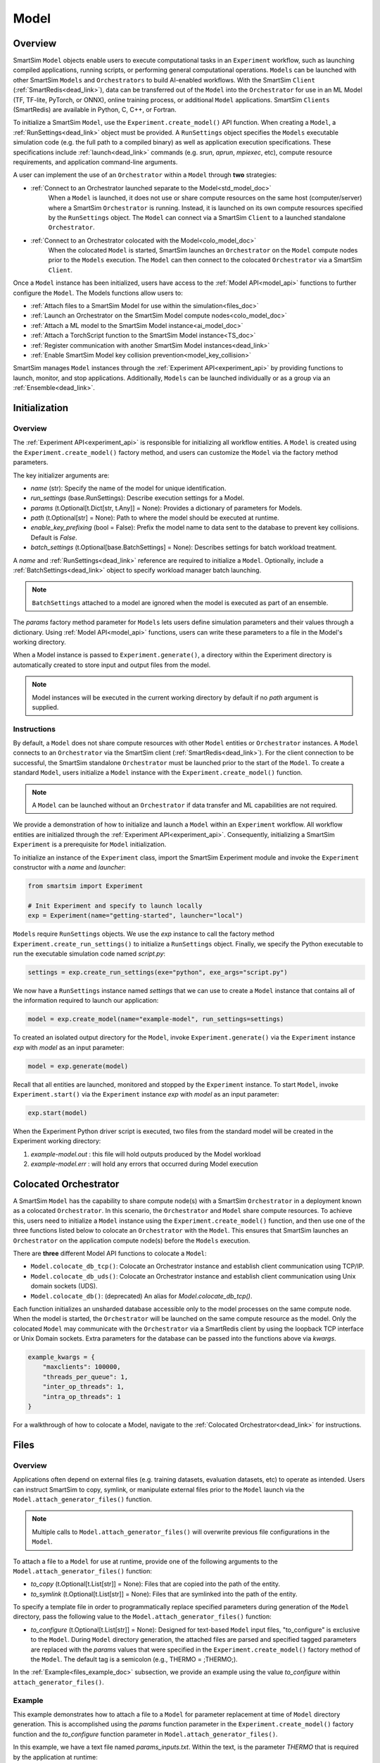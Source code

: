 *****
Model
*****
========
Overview
========
SmartSim ``Model`` objects enable users to execute computational tasks in an
``Experiment`` workflow, such as launching compiled applications,
running scripts, or performing general computational operations. ``Models`` can be launched with
other SmartSim ``Models`` and ``Orchestrators`` to build AI-enabled workflows.
With the SmartSim ``Client`` (:ref:`SmartRedis<dead_link>`), data can be transferred out of the ``Model``
into the ``Orchestrator`` for use in an ML Model (TF, TF-lite, PyTorch, or ONNX), online
training process, or additional ``Model`` applications. SmartSim ``Clients`` (SmartRedis) are available in
Python, C, C++, or Fortran.

To initialize a SmartSim ``Model``, use the ``Experiment.create_model()`` API function.
When creating a ``Model``, a :ref:`RunSettings<dead_link>` object must be provided. A ``RunSettings``
object specifies the ``Models`` executable simulation code (e.g. the full path to a compiled binary) as well as
application execution specifications. These specifications include :ref:`launch<dead_link>` commands (e.g. `srun`, `aprun`, `mpiexec`, etc),
compute resource requirements, and application command-line arguments.

A user can implement the use of an ``Orchestrator`` within a ``Model`` through **two** strategies:

- :ref:`Connect to an Orchestrator launched separate to the Model<std_model_doc>`
   When a ``Model`` is launched, it does not use or share compute
   resources on the same host (computer/server) where a SmartSim ``Orchestrator`` is running.
   Instead, it is launched on its own compute resources specified by the ``RunSettings`` object.
   The ``Model`` can connect via a SmartSim ``Client`` to a launched standalone ``Orchestrator``.

- :ref:`Connect to an Orchestrator colocated with the Model<colo_model_doc>`
   When the colocated ``Model`` is started, SmartSim launches an ``Orchestrator`` on the ``Model`` compute
   nodes prior to the ``Models`` execution. The ``Model`` can then connect to the colocated ``Orchestrator``
   via a SmartSim ``Client``.

Once a ``Model`` instance has been initialized, users have access to
the :ref:`Model API<model_api>` functions to further configure the ``Model``.
The Models functions allow users to:

- :ref:`Attach files to a SmartSim Model for use within the simulation<files_doc>`
- :ref:`Launch an Orchestrator on the SmartSim Model compute nodes<colo_model_doc>`
- :ref:`Attach a ML model to the SmartSim Model instance<ai_model_doc>`
- :ref:`Attach a TorchScript function to the SmartSim Model instance<TS_doc>`
- :ref:`Register communication with another SmartSim Model instances<dead_link>`
- :ref:`Enable SmartSim Model key collision prevention<model_key_collision>`

SmartSim manages ``Model`` instances through the :ref:`Experiment API<experiment_api>` by providing functions to
launch, monitor, and stop applications. Additionally, ``Models`` can be launched individually
or as a group via an :ref:`Ensemble<dead_link>`.

==============
Initialization
==============
Overview
========
The :ref:`Experiment API<experiment_api>` is responsible for initializing all workflow entities.
A ``Model`` is created using the ``Experiment.create_model()`` factory method, and users can customize the
``Model`` via the factory method parameters.

The key initializer arguments are:

-  `name` (str): Specify the name of the model for unique identification.
-  `run_settings` (base.RunSettings): Describe execution settings for a Model.
-  `params` (t.Optional[t.Dict[str, t.Any]] = None): Provides a dictionary of parameters for Models.
-  `path` (t.Optional[str] = None): Path to where the model should be executed at runtime.
-  `enable_key_prefixing` (bool = False): Prefix the model name to data sent to the database to prevent key collisions. Default is `False`.
-  `batch_settings` (t.Optional[base.BatchSettings] = None): Describes settings for batch workload treatment.

A `name` and :ref:`RunSettings<dead_link>` reference are required to initialize a ``Model``.
Optionally, include a :ref:`BatchSettings<dead_link>` object to specify workload manager batch launching.

.. note::
    ``BatchSettings`` attached to a model are ignored when the model is executed as part of an ensemble.

The `params` factory method parameter for ``Models`` lets users define simulation parameters and their
values through a dictionary. Using :ref:`Model API<model_api>` functions, users can write these parameters to
a file in the Model's working directory.

When a Model instance is passed to ``Experiment.generate()``, a
directory within the Experiment directory
is automatically created to store input and output files from the model.

.. note::
    Model instances will be executed in the current working directory by default if no `path` argument
    is supplied.

.. _std_model_doc:
Instructions
============
By default, a ``Model`` does not share compute resources with other ``Model`` entities or ``Orchestrator`` instances.
A ``Model`` connects to an ``Orchestrator`` via the SmartSim client (:ref:`SmartRedis<dead_link>`).
For the client connection to be successful, the SmartSim standalone ``Orchestrator`` must be launched
prior to the start of the ``Model``. To create a standard ``Model``, users initialize a
``Model`` instance with the ``Experiment.create_model()`` function.

.. note::
    A ``Model`` can be launched without an ``Orchestrator`` if data transfer and ML capabilities are not
    required.

We provide a demonstration of how to initialize and launch a ``Model``
within an ``Experiment`` workflow. All workflow entities are initialized through the
:ref:`Experiment API<experiment_api>`. Consequently, initializing
a SmartSim ``Experiment`` is a prerequisite for ``Model`` initialization.

To initialize an instance of the ``Experiment`` class, import the SmartSim Experiment module and invoke the ``Experiment`` constructor
with a `name` and `launcher`:

.. code-block:: python

    from smartsim import Experiment

    # Init Experiment and specify to launch locally
    exp = Experiment(name="getting-started", launcher="local")

``Models`` require ``RunSettings`` objects. We use the `exp` instance to
call the factory method ``Experiment.create_run_settings()`` to initialize a ``RunSettings``
object. Finally, we specify the Python executable to run the executable simulation code named
`script.py`:

.. code-block:: python

    settings = exp.create_run_settings(exe="python", exe_args="script.py")

We now have a ``RunSettings`` instance named `settings` that we can use to create
a ``Model`` instance that contains all of the information required to launch our application:

.. code-block:: python

    model = exp.create_model(name="example-model", run_settings=settings)

To created an isolated output directory for the ``Model``, invoke ``Experiment.generate()`` via the
``Experiment`` instance `exp` with `model` as an input parameter:

.. code-block:: python

    model = exp.generate(model)

Recall that all entities are launched, monitored and stopped by the ``Experiment`` instance.
To start ``Model``, invoke ``Experiment.start()`` via the ``Experiment`` instance `exp` with `model` as an
input parameter:

.. code-block:: python

    exp.start(model)

When the Experiment Python driver script is executed, two files from the standard model will be created
in the Experiment working directory:

1. `example-model.out` : this file will hold outputs produced by the Model workload
2. `example-model.err` : will hold any errors that occurred during Model execution

.. _colo_model_doc:
======================
Colocated Orchestrator
======================
A SmartSim ``Model`` has the capability to share compute node(s) with a SmartSim ``Orchestrator`` in
a deployment known as a colocated ``Orchestrator``. In this scenario, the ``Orchestrator`` and ``Model`` share
compute resources. To achieve this, users need to initialize a ``Model`` instance using the
``Experiment.create_model()`` function, and then use one of the three functions listed below to
colocate an ``Orchestrator`` with the ``Model``. This ensures that SmartSim launches an ``Orchestrator``
on the application compute node(s) before the ``Models`` execution.

There are **three** different Model API functions to colocate a ``Model``:

- ``Model.colocate_db_tcp()``: Colocate an Orchestrator instance and establish client communication using TCP/IP.
- ``Model.colocate_db_uds()``: Colocate an Orchestrator instance and establish client communication using Unix domain sockets (UDS).
- ``Model.colocate_db()``: (deprecated) An alias for `Model.colocate_db_tcp()`.

Each function initializes an unsharded database accessible only to the model processes on the same compute node. When the model
is started, the ``Orchestrator`` will be launched on the same compute resource as the model. Only the colocated ``Model``
may communicate with the ``Orchestrator`` via a SmartRedis client by using the loopback TCP interface or
Unix Domain sockets. Extra parameters for the database can be passed into the functions above
via `kwargs`.

.. code-block:: python

    example_kwargs = {
        "maxclients": 100000,
        "threads_per_queue": 1,
        "inter_op_threads": 1,
        "intra_op_threads": 1
    }

For a walkthrough of how to colocate a Model, navigate to the :ref:`Colocated Orchestrator<dead_link>` for
instructions.

.. _files_doc:
=====
Files
=====
Overview
========
Applications often depend on external files (e.g. training datasets, evaluation datasets, etc)
to operate as intended. Users can instruct SmartSim to copy, symlink, or manipulate external files
prior to the ``Model`` launch via the ``Model.attach_generator_files()`` function.

.. note::
    Multiple calls to ``Model.attach_generator_files()`` will overwrite previous file configurations
    in the ``Model``.

To attach a file to a ``Model`` for use at runtime, provide one of the following arguments to the
``Model.attach_generator_files()`` function:

* `to_copy` (t.Optional[t.List[str]] = None): Files that are copied into the path of the entity.
* `to_symlink` (t.Optional[t.List[str]] = None): Files that are symlinked into the path of the entity.

To specify a template file in order to programmatically replace specified parameters during generation
of the ``Model`` directory, pass the following value to the ``Model.attach_generator_files()`` function:

* `to_configure` (t.Optional[t.List[str]] = None): Designed for text-based ``Model`` input files,
  "to_configure" is exclusive to the ``Model``. During ``Model`` directory generation, the attached
  files are parsed and specified tagged parameters are replaced with the `params` values that were
  specified in the ``Experiment.create_model()`` factory method of the ``Model``. The default tag is a semicolon
  (e.g., THERMO = ;THERMO;).

In the :ref:`Example<files_example_doc>` subsection, we provide an example using the value `to_configure`
within ``attach_generator_files()``.

.. _files_example_doc:
Example
=======
This example demonstrates how to attach a file to a ``Model`` for parameter replacement at time
of ``Model`` directory generation. This is accomplished using the `params` function parameter in
the ``Experiment.create_model()`` factory function and the `to_configure` function parameter
in ``Model.attach_generator_files()``.

In this example, we have a text file named `params_inputs.txt`. Within the text, is the parameter `THERMO`
that is required by the application at runtime:

.. code-block:: txt

   THERMO = ;THERMO;

In order to have the tagged parameter `;THERMO;` replaced with a usable value at runtime, two steps are required:

1. The `THERMO` variable must be included in ``Experiment.create_model()`` factory method as
   part of the `params` parameter.
2. The file containing the tagged parameter `;THERMO;`, `params_inputs.txt`, must be attached to the ``Model``
   via the ``Model.attach_generator_files()`` method as part of the `to_configure` parameter.

To encapsulate our application within a ``Model``, we must create an ``Experiment`` instance
to gain access to the ``Experiment`` factory method that creates the ``Model``.
Begin by importing the ``Experiment`` module, importing SmartSim `log` module and initializing
an ``Experiment``:

.. code-block:: python

    from smartsim import Experiment
    from smartsim.log import get_logger

    logger = get_logger("Experiment Log")
    # Initialize the Experiment
    exp = Experiment("getting-started", launcher="auto")

Models require run settings. Create a simple ``RunSettings`` object to specify the path to
our application script as an executable argument and the executable to run the script:

.. code-block:: python

    # Initialize a RunSettings object
    model_settings = exp.create_run_settings(exe="python", exe_args="/path/to/application.py")

Next, initialize a ``Model`` object with ``Experiment.create_model()``
and pass in the `model_settings` instance:

.. code-block:: python

    # Initialize a Model object
    example_model = exp.create_model("model", model_settings, params={"THERMO":1})

We now have a ``Model`` instance named `model`. Attach the above text file
to the Model for use at entity runtime. To do so, we use the
``Model.attach_generator_files()`` function and specify the `to_configure`
parameter with the path to the text file, `params_inputs.txt`:

.. code-block:: python

    # Attach the file to the Model instance
    example_model.attach_generator_files(to_configure="path/to/params_inputs.txt")

To created an isolated directory for the ``Model`` outputs and configuration files, invoke ``Experiment.generate()`` via the
``Experiment`` instance `exp` with `model` as an input parameter:

.. code-block:: python

    model = exp.generate(model)

Launching the model with ``exp.start(example_model)`` processes attached generator files. `configure_inputs.txt` will be
available in the model working directory and SmartSim will assign `example_model` `params` to the text file.

The contents of `params_inputs.txt` after Model completion are:

.. code-block:: txt

   THERMO = 1

======================
Output and Error Files
======================
By default, SmartSim stores the standard output and error of the ``Model`` in two files:

* `<model_name>.out`
* `<model_name>.err`

The files are created in the working directory of the ``Model``, and the filenames directly match the
model's name. The `<model_name>.out` file logs standard outputs and the
`<model_name>.err` logs errors for debugging.

.. note::
    Invoking ``Experiment.generate(model)`` will create a directory `model_name/` and will store
    the two files within that directory. You can also specify a path for these files using the
    `path` parameter when invoking ``Experiment.create_model()``.

=====================
ML Models and Scripts
=====================
Overview
========
SmartSim users have the capability to utilize ML runtimes within a ``Model``.
Functions accessible through a ``Model`` object support loading ML models (TensorFlow, TensorFlow-lite,
PyTorch, and ONNX) and TorchScripts into standalone ``Orchestrators`` or colocated ``Orchestrators`` at
application runtime.

Users can follow **two** processes to load a ML model to the ``Orchestrator``:

- :ref:`from memory<in_mem_ML_model_ex>`
- :ref:`from file<from_file_ML_model_ex>`

Users can follow **three** processes to load a TorchScript to the ``Orchestrator``:

- :ref:`from memory<in_mem_TF_doc>`
- :ref:`from file<TS_from_file>`
- :ref:`from string<TS_raw_string>`

Once a ML model or TorchScript is loaded to the ``Orchestrator``, ``Model`` objects can
leverage ML capabilities by utilizing the SmartSim client (:ref:`SmartRedis<dead_link>`)
to execute the stored ML models or TorchScripts.

.. _ai_model_doc:
AI Models
=========
When configuring a ``Model``, users can instruct SmartSim to load
Machine Learning (ML) models dynamically to the ``Orchestrator`` (colocated or standard). ML models added
are loaded into the ``Orchestrator`` prior to the execution of the ``Model``. To load an ML model
to the database, SmartSim users can provide the ML model **in-memory** or specify the **file path**
when using the ``Model.add_ml_model()`` function. The supported ML frameworks are TensorFlow,
TensorFlow-lite, PyTorch, and ONNX.

When attaching an ML model using ``Model.add_ml_model()``, the
following arguments are offered to customize the storage and execution of the ML model:

- `name` (str): name to reference the model in the Orchestrator.
- `backend` (str): name of the backend (TORCH, TF, TFLITE, ONNX).
- `model` (t.Optional[str] = None): A model in memory (only supported for non-colocated orchestrators).
- `model_path` (t.Optional[str] = None): serialized model.
- `device` (t.Literal["CPU", "GPU"] = "CPU"): name of device for execution, defaults to “CPU”.
- `devices_per_node` (int = 1): The number of GPU devices available on the host. This parameter only applies to GPU devices and will be ignored if device is specified as CPU.
- `first_device` (int = 0): The first GPU device to use on the host. This parameter only applies to GPU devices and will be ignored if device is specified as CPU.
- `batch_size` (int = 0): batch size for execution, defaults to 0.
- `min_batch_size` (int = 0): minimum batch size for model execution, defaults to 0.
- `min_batch_timeout` (int = 0): time to wait for minimum batch size, defaults to 0.
- `tag` (str = ""): additional tag for model information, defaults to “”.
- `inputs` (t.Optional[t.List[str]] = None): model inputs (TF only), defaults to None.
- `outputs` (t.Optional[t.List[str]] = None): model outputs (TF only), defaults to None.

.. _in_mem_ML_model_ex:
-------------------------------------
Example: Attach an in-memory ML Model
-------------------------------------
This example demonstrates how to attach an in-memory ML model to a SmartSim ``Model``
to load into an ``Orchestrator`` at ``Model`` runtime.

.. note::
    This example assumes:

    - an ``Orchestrator`` is launched prior to the ``Models`` execution
    - an initialized ``Model`` named `smartsim_model` exists within the ``Experiment`` workflow

**Define an in-memory Keras CNN**

The ML model must be defined using one of the supported ML frameworks. For the purpose of the example,
we define a Keras CNN in the same script as the SmartSim ``Experiment``:

.. code-block:: python

    def create_tf_cnn():
        """Create an in-memory Keras CNN for example purposes

        """
        from smartsim.ml.tf import serialize_model
        n = Net()
        input_shape = (3,3,1)
        inputs = Input(input_shape)
        outputs = n(inputs)
        model = keras.Model(inputs=inputs, outputs=outputs, name=n.name)

        return serialize_model(model)

    # Get and save TF model
    model, inputs, outputs = create_tf_cnn()

**Attach the ML model to a SmartSim Model**

Assuming an initialized ``Model`` named `smartsim_model` exists, we add the in-memory TensorFlow model using
the ``Model.add_ml_model()`` function and specify the in-memory model to the parameter `model`:

.. code-block:: python

    smartsim_model.add_ml_model(name="cnn", backend="TF", model=model, device="GPU", devices_per_node=2, first_device=0, inputs=inputs, outputs=outputs)

In the above ``smartsim_model.add_ml_model()`` code snippet, we offer the following arguments:

-  `name` ("cnn"): A name to reference the model in the Orchestrator.
-  `backend` ("TF): Indicating that the model is a TensorFlow model.
-  `model` (model): The in-memory representation of the TensorFlow model.
-  `device` ("GPU"): Specifying the device for ML model execution.
-  `devices_per_node` (2): Use two GPUs per node.
-  `first_device` (0): Start with 0 index GPU.
-  `inputs` (inputs): The name of the ML model input nodes (TensorFlow only).
-  `outputs` (outputs): The name of the ML model output nodes (TensorFlow only).

.. warning::
    Calling `exp.start(smartsim_model)` prior to instantiation of an orchestrator will result in
    a failed attempt to load the ML model to a non-existent database.

When the ``Model`` is started via ``Experiment.start()``, the ML model will be loaded to the
launched ``Orchestrator``. The ML model can then be executed on the ``Orhcestrator`` via a SmartSim
client (:ref:`SmartRedis<dead_link>`) within the application code.

.. _from_file_ML_model_ex:
----------------------------------------
Example: Attaching an ML Model from file
----------------------------------------
This example demonstrates how to attach a ML model from file to a SmartSim ``Model``
to load into an ``Orchestrator`` at ``Model`` runtime.

.. note::
    This example assumes:

    - a standard ``Orchestrator`` is launched prior to the ``Models`` execution
    - an initialized ``Model`` named `smartsim_model` exists within the ``Experiment`` workflow

**Define a Keras CNN script**

The ML model must be defined using one of the supported ML frameworks. For the purpose of the example,
we define the function `save_tf_cnn()` that saves a Keras CNN to a file named `model.pb` located in our
Experiment path:

.. code-block:: python

    def save_tf_cnn(path, file_name):
        """Create a Keras CNN and save to file for example purposes"""
        from smartsim.ml.tf import freeze_model

        n = Net()
        input_shape = (3, 3, 1)
        n.build(input_shape=(None, *input_shape))
        inputs = Input(input_shape)
        outputs = n(inputs)
        model = keras.Model(inputs=inputs, outputs=outputs, name=n.name)

        return freeze_model(model, path, file_name)

    # Get and save TF model
    model_file, inputs, outputs = save_tf_cnn(model_dir, "model.pb")

**Attach the ML model to a SmartSim Model**

Assuming an initialized ``Model`` named `smartsim_model` exists, we add a TensorFlow model using
the ``Model.add_ml_model()`` function and specify the model path to the parameter `model_path`:

.. code-block:: python

    smartsim_model.add_ml_model(name="cnn", backend="TF", model_path=model_file, device="GPU", devices_per_node=2, first_device=0, inputs=inputs, outputs=outputs)

In the above ``smartsim_model.add_ml_model()`` code snippet, we offer the following arguments:

-  `name` ("cnn"): A name to reference the model in the Orchestrator.
-  `backend` ("TF): Indicating that the model is a TensorFlow model.
-  `model_path` (model_file): The path to the ML model script.
-  `device` ("GPU"): Specifying the device for ML model execution.
-  `devices_per_node` (2): Use two GPUs per node.
-  `first_device` (0): Start with 0 index GPU.
-  `inputs` (inputs): The name of the ML model input nodes (TensorFlow only).
-  `outputs` (outputs): The name of the ML model output nodes (TensorFlow only).

.. warning::
    Calling `exp.start(smartsim_model)` prior to instantiation of an orchestrator will result in
    a failed attempt to load the ML model to a non-existent database.

When the ``Model`` is started via ``Experiment.start()``, the ML model will be loaded to the
launched ``Orchestrator``. The ML model can then be executed on the ``Orhcestrator`` via a SmartSim
client (:ref:`SmartRedis<dead_link>`) within the application code.

.. _TS_doc:
TorchScripts
============
When configuring a ``Model``, users can instruct SmartSim to load TorchScripts dynamically
to the ``Orchestrator``. TorchScripts added are loaded into the ``Orchestrator`` prior to
the execution of the ``Model``. To load a TorchScript to the database, SmartSim users
can follow one of the processes:

- :ref:`Define a TorchScript function in-memory<in_mem_TF_doc>`
   Use the ``Model.add_function()`` to instruct SmartSim to load an in-memory TorchScript to the ``Orchestrator``.
- :ref:`Define a TorchScript function from file<TS_from_file>`
   Provide file path to ``Model.add_script()`` to instruct SmartSim to load the TorchScript from file to the ``Orchestrator``.
- :ref:`Define a TorchScript function as string<TS_raw_string>`
   Provide function string to ``Model.add_script()`` to instruct SmartSim to load a raw string as a TorchScript function to the ``Orchestrator``.

Continue or select the respective process link to learn more on how each function (``Model.add_script()`` and ``Model.add_function()``)
dynamically loads TorchScripts to the ``Orchestrator``.

.. _in_mem_TF_doc:
-------------------------------
Attach an in-memory TorchScript
-------------------------------
Users can define TorchScript functions within the Python driver script
to attach to a ``Model``. This feature is supported by ``Model.add_function()`` which provides flexible
device selection, allowing users to choose between which device the the TorchScript is executed on, `"GPU"` or `"CPU"`.
In environments with multiple devices, specific device numbers can be specified using the
`devices_per_node` parameter.

.. warning::
    ``Model.add_function()`` does **not** support loading in-memory TorchScript functions to a colocated ``Orchestrator``.
    If you would like to load a TorchScript function to a colocated ``Orchestrator``, define the function
    as a :ref:`raw string<TS_raw_string>` or :ref:`load from file<TS_from_file>`.

When specifying an in-memory TF function using ``Model.add_function()``, the
following arguments are offered:

- `name` (str): reference name for the script inside of the ``Orchestrator``.
- `function` (t.Optional[str] = None): TorchScript function code.
- `device` (t.Literal["CPU", "GPU"] = "CPU"): device for script execution, defaults to “CPU”.
- `devices_per_node` (int = 1): The number of GPU devices available on the host. This parameter only applies to GPU devices and will be ignored if device is specified as CPU.
- `first_device` (int = 0): The first GPU device to use on the host. This parameter only applies to GPU devices and will be ignored if device is specified as CPU.

.. _in_mem_TF_ex:
Example: Loading a in-memory TorchScript function
-------------------------------------------------
This example walks through the steps of instructing SmartSim to load an in-memory TorchScript function
to a standard ``Orchestrator``.

.. note::
    The example assumes:

    - a standard ``Orchestrator`` is launched prior to the ``Models`` execution
    - an initialized ``Model`` named `smartsim_model` exists within the ``Experiment`` workflow

**Define an in-memory TF function**

To begin, define an in-memory TorchScript function within the Python driver script.
For the purpose of the example, we add a simple TorchScript function, `timestwo`:

.. code-block:: python

    def timestwo(x):
        return 2*x

**Attach the in-memory TorchScript function to a SmartSim Model**

We use the ``Model.add_function()`` function to instruct SmartSim to load the TorchScript function `timestwo`
onto the launched standard ``Orchestrator``. Specify the function `timestwo` to the `function`
parameter:

.. code-block:: python

    smartsim_model.add_function(name="example_func", function=timestwo, device="GPU", devices_per_node=2, first_device=0)

In the above ``smartsim_model.add_function()`` code snippet, we offer the following arguments:

-  `name` ("example_func"): A name to uniquely identify the model within the database.
-  `function` (timestwo): Name of the TorchScript function defined in the Python driver script.
-  `device` ("CPU"): Specifying the device for ML model execution.
-  `devices_per_node` (2): Use two GPUs per node.
-  `first_device` (0): Start with 0 index GPU.

.. warning::
    Calling `exp.start(smartsim_model)` prior to instantiation of an orchestrator will result in
    a failed attempt to load the ML model to a non-existent database.

When the ``Model`` is started via ``Experiment.start()``, the TF function will be loaded to the
standard ``Orchestrator``. The function can then be executed on the ``Orhcestrator`` via a SmartSim
client (:ref:`SmartRedis<dead_link>`) within the application code.

.. _TS_from_file:
------------------------------
Attach a TorchScript from file
------------------------------
Users can attach TorchScript functions from a file to a ``Model`` and upload them to a
colocated or standard ``Orchestrator``. This functionality is supported by the ``Model.add_script()``
function's `script_path` parameter. The function supports
flexible device selection, allowing users to choose between `"GPU"` or `"CPU"` via the `device` parameter.
In environments with multiple devices, specific device numbers can be specified using the
`devices_per_node` parameter.

When specifying a TorchScript using ``Model.add_script()``, the
following arguments are offered:

- `name` (str): Reference name for the script inside of the ``Orchestrator``.
- `script` (t.Optional[str] = None): TorchScript code (only supported for non-colocated orchestrators).
- `script_path` (t.Optional[str] = None): path to TorchScript code.
- `device` (t.Literal["CPU", "GPU"] = "CPU"): device for script execution, defaults to “CPU”.
- `devices_per_node` (int = 1): The number of GPU devices available on the host. This parameter only applies to GPU devices and will be ignored if device is specified as CPU.
- `first_device` (int = 0): The first GPU device to use on the host. This parameter only applies to GPU devices and will be ignored if device is specified as CPU.

.. _TS_from_file_ex:
Example: Loading a TorchScript from File
----------------------------------------
This example walks through the steps of instructing SmartSim to load a TorchScript from file
to a ``Orchestrator``.

.. note::
    This example assumes:

    - a ``Orchestrator`` is launched prior to the ``Models`` execution
    - an initialized ``Model`` named `smartsim_model` exists within the ``Experiment`` workflow

**Define a TorchScript script**

For the example, we create the Python script `torchscript.py`. The file contains a
simple torch function shown below:

.. code-block:: python

    def negate(x):
        return torch.neg(x)

**Attach the TorchScript script to a SmartSim Model**

Assuming an initialized ``Model`` named `smartsim_model` exists, we add a TorchScript script using
the ``Model.add_script()`` function and specify the script path to the parameter `script_path`:

.. code-block:: python

    smartsim_model.add_script(name="example_script", script_path="path/to/torchscript.py", device="GPU", devices_per_node=2, first_device=0)

In the above ``smartsim_model.add_script()`` code snippet, we offer the following arguments:

-  `name` ("example_script"): Reference name for the script inside of the ``Orchestrator``.
-  `script_path` ("path/to/torchscript.py"): Path to the script file.
-  `device` ("CPU"): device for script execution.
-  `devices_per_node` (2): Use two GPUs per node.
-  `first_device` (0): Start with 0 index GPU.

.. warning::
    Calling `exp.start(smartsim_model)` prior to instantiation of an orchestrator will result in
    a failed attempt to load the ML model to a non-existent database.

When `smartsim_model` is started via ``Experiment.start()``, the TorchScript will be loaded from file to the
orchestrator that is launched prior to the start of the `smartsim_model`.

.. _TS_raw_string:
---------------------------------
Define TorchScripts as raw string
---------------------------------
Users can upload TorchScript functions from string to send to a colocated or
standard ``Orchestrator``. This feature is supported by the
``Model.add_script()`` function's `script` parameter. The function supports
flexible device selection, allowing users to choose between `"GPU"` or `"CPU"` via the `device` parameter.
In environments with multiple devices, specific device numbers can be specified using the
`devices_per_node` parameter.

When specifying a TorchScript using ``Model.add_script()``, the
following arguments are offered:

- `name` (str): Reference name for the script inside of the ``Orchestrator``.
- `script` (t.Optional[str] = None): TorchScript code (only supported for non-colocated orchestrators).
- `script_path` (t.Optional[str] = None): path to TorchScript code.
- `device` (t.Literal["CPU", "GPU"] = "CPU"): device for script execution, defaults to “CPU”.
- `devices_per_node` (int = 1): The number of GPU devices available on the host. This parameter only applies to GPU devices and will be ignored if device is specified as CPU.
- `first_device` (int = 0): The first GPU device to use on the host. This parameter only applies to GPU devices and will be ignored if device is specified as CPU.

.. _TS_from_file_ex:
Example: Loading a TorchScript from string
------------------------------------------
This example walks through the steps of instructing SmartSim to load a TorchScript function
from string to a ``Orchestrator`` before the execution of the associated ``Model``.

.. note::
    This example assumes:

    - a ``Orchestrator`` is launched prior to the ``Models`` execution
    - an initialized ``Model`` named `smartsim_model` exists within the ``Experiment`` workflow

**Define a string TorchScript**

Define the TorchScript code as a variable in the Python driver script:

.. code-block:: python

    torch_script_str = "def negate(x):\n\treturn torch.neg(x)\n"

**Attach the TorchScript function to a SmartSim Model**

Assuming an initialized ``Model`` named `smartsim_model` exists, we add a TensorFlow model using
the ``Model.add_script()`` function and specify the variable `torch_script_str` to the parameter
`script`:

.. code-block:: python

    smartsim_model.add_script(name="example_script", script=torch_script_str, device="GPU", devices_per_node=2, first_device=0)

In the above ``smartsim_model.add_script()`` code snippet, we offer the following arguments:

-  `name` ("example_script"): key to store script under.
-  `script` (torch_script_str): TorchScript code.
-  `device` ("CPU"): device for script execution.
-  `devices_per_node` (2): Use two GPUs per node.
-  `first_device` (0): Start with 0 index GPU.

.. warning::
    Calling `exp.start(smartsim_model)` prior to instantiation of an orchestrator will result in
    a failed attempt to load the ML model to a non-existent database.

When the model is started via ``Experiment.start()``, the TorchScript will be loaded to the
orchestrator that is launched prior to the start of the model.

.. _model_key_collision:
=========================
Data Collision Prevention
=========================
SmartSim's tensor prefixing simplifies data interaction by allowing users to easily manage
tensors in the same script that placed them and retrieve tensors placed by other scripts in
the orchestrator. The following subsections provide for enabling SmartRedis data structure
prefixing as well as interacting with the prefixed data.

Enabling and Disabling
======================
SmartSim allows users to enable and disable tensor, dataset, and list prefixing on a
``Model`` from inside the ``Experiment`` driver script and application script. Additionally, ML
model and script prefixing may be enabled and disabled from within the application script.
SmartSim also supports toggling between data structure prefixing in the same application script.

To enable key prefixing on tensors, datasets, and lists from within the ``Experiment`` driver
script, the function ``Model.enable_key_prefixing()`` must be used on the designated ``Model``.
This function will instruct SmartSim to turn on prefixing for tensors, datasets, and lists
sent to the ``Orchestrator`` from within the application script. Additionally, SmartSim
provides ``Client`` functions to disable and enable tensors, datasets, and lists prefixing
within the application script:

- Tensor: ``Client.use_tensor_ensemble_prefix()``
- Dataset: ``Client.use_dataset_ensemble_prefix()``
- Aggregation lists: ``Client.use_list_ensemble_prefix()``

The function above accept a boolean of `True` or `False` and may be enabled and disabled
throughout the application script. However, when enabled, the ``Model`` `name` is prepended
to the associated data structure `name` and stored in the ``Orchestrator``.

To enable key prefixing on ML models and scripts from within the ``Model`` application script,
a user must use the function ``Client.use_model_ensemble_prefix()`` to specify `True` or `False`.
This will ensure that the ``Model`` `name` is prepended to the ML model or script
`name` when sent to the ``Orchestrator``.

.. warning::
    To have access to any of the prefixing ``Client`` functions, prefixing must be enabled on the
    ``Model`` through ``Model.enable_key_prefixing()`` in the driver script.

In the following tabs we provide snippets of application code to demonstrate activating and
deactivating prefixing for tensors, datasets, lists, ML models and scripts

.. tabs::

    .. group-tab:: Tensor
        **Activate Tensor Prefixing in the Driver Script**

        To activate prefixing on a ``Model`` in the driver script, a user must use the function
        ``Model.enable_key_prefixing()``. This functionality ensures that the ``Model`` `name`
        is prepended to each tensor `name` sent to the ``Orchestrator`` from within the ``Model``.

        In the driver script snippet below, we take an initialized ``Model`` and activate tensor
        prefixing through the ``enable_key_prefixing()`` function:

        .. code-block:: python

            # Create the run settings for the model
            model_settings = exp.create_run_settings(exe=exe_ex, exe_args="/path/to/application_script.py")

            # Create a Model instance named 'model'
            model = exp.create_model("model_name", model_settings)
            # Enable tensor prefixing on the 'model' instance
            model.enable_key_prefixing()

        In executable application script of `model`, two tensors named `tensor_1` and `tensor_2` are sent to a launched ``Orchestrator``.
        The contents of the ``Orchestrator`` after ``Model`` completion are:

        .. code-block:: bash

            1) "model_name.tensor_1"
            2) "model_name.tensor_2"

        You will notice that the ``Model`` name `model_name` has been prefixed to each tensor `name`
        and stored in the ``Orchestrator``.

        **Activate Tensor Prefixing in the Application Script**

        Users can further configure tensor prefixing in the application script by using
        the ``Client`` function ``use_tensor_ensemble_prefixing()``. By specifying a boolean
        value to the function, users can turn prefixing on and off throughout the application
        code.

        In the application snippet below, we demonstrate enabling and disabling tensor prefixing:

        .. code-block:: python

            # Disable key prefixing
            client.use_tensor_ensemble_prefix(False)
            # Place a tensor in the Orchestrator
            client.put_tensor("tensor_1", np.array([1, 2, 3, 4]))
            # Enable key prefixing
            client.use_tensor_ensemble_prefix(True)
            # Place a tensor in the Orchestrator
            client.put_tensor("tensor_2", np.array([5, 6, 7, 8]))

        In application script, two tensors named `tensor_1` and `tensor_2` are sent to a launched ``Orchestrator``.
        The contents of the ``Orchestrator`` after ``Model`` completion are:

        .. code-block:: bash

            1) "tensor_1"
            2) "model_name.tensor_2"

        You will notice that the ``Model`` name `model_name` is **not** prefixed to `tensor_1` since
        we disabled tensor prefixing before sending the tensor to the ``Orchestrator``. However,
        when we enabled tensor prefixing and sent the second tensor, the ``Model`` name was prefixed
        to `tensor_2`.

    .. group-tab:: Dataset
        **Activate Dataset Prefixing in the Driver Script**

        To activate prefixing on a ``Model`` in the driver script, a user must use the function
        ``Model.enable_key_prefixing()``. This functionality ensures that the ``Model`` `name`
        is prepended to each dataset `name` sent to the ``Orchestrator`` from within the ``Model``.

        In the driver script snippet below, we take an initialized ``Model`` and activate dataset
        prefixing through the ``enable_key_prefixing()`` function:

        .. code-block:: python

            # Create the run settings for the model
            model_settings = exp.create_run_settings(exe=exe_ex, exe_args="/path/to/application_script.py")

            # Create a Model instance named 'model'
            model = exp.create_model("model_name", model_settings)
            # Enable tensor prefixing on the 'model' instance
            model.enable_key_prefixing()

        In executable application script of `model`, two datasets named `dataset_1` and `dataset_2` are sent to a launched ``Orchestrator``.
        The contents of the ``Orchestrator`` after ``Model`` completion are:

        .. code-block:: bash

            1) "model_name.{dataset_1}.dataset_tensor_1"
            2) "model_name.{dataset_1}.meta"
            3) "model_name.{dataset_2}.dataset_tensor_2"
            4) "model_name.{dataset_2}.meta"

        You will notice that the ``Model`` name `model_name` has been prefixed to each dataset `name`
        and stored in the ``Orchestrator``.

        **Activate Dataset Prefixing in the Application Script**

        Users can further configure dataset prefixing in the application script by using
        the ``Client`` function ``use_dataset_ensemble_prefixing()``. By specifying a boolean
        value to the function, users can turn prefixing on and off throughout the application
        code.

        In the application snippet below, we demonstrate enabling and disabling dataset prefixing:

        .. code-block:: python

            # Disable key prefixing
            client.use_dataset_ensemble_prefix(False)
            # Place a tensor in the Orchestrator
            client.put_dataset(dataset_1)
            # Enable key prefixing
            client.use_dataset_ensemble_prefix(True)
            # Place a tensor in the Orchestrator
            client.put_dataset(dataset_2)

        In application script, two datasets named `dataset_1` and `dataset_2`, respective to their object names.
        We then send them to a launched ``Orchestrator``. The contents of the ``Orchestrator`` after ``Model`` completion are:

        .. code-block:: bash

            1) "{dataset_1}.dataset_tensor_1"
            2) "{dataset_1}.meta"
            3) "model_name.{copied_dataset}.dataset_tensor_1"
            4) "model_name.{copied_dataset}.meta"

        You will notice that the ``Model`` name `model_name` is **not** prefixed to `dataset_1` since
        we disabled dataset prefixing before sending the dataset to the ``Orchestrator``. However,
        when we enabled dataset prefixing and sent the second dataset, the ``Model`` name was prefixed
        to `dataset_2`.

    .. group-tab:: Agg List
        **Activate Aggregation List Prefixing in the Driver Script**

        To activate prefixing on a ``Model`` in the driver script, a user must use the function
        ``Model.enable_key_prefixing()``. This functionality ensures that the ``Model`` `name`
        is prepended to each list `name` sent to the ``Orchestrator`` from within the ``Model``.

        In the driver script snippet below, we take an initialized ``Model`` and activate dataset
        prefixing through the ``enable_key_prefixing()`` function:

        .. code-block:: python

            # Create the run settings for the model
            model_settings = exp.create_run_settings(exe=exe_ex, exe_args="/path/to/application_script.py")

            # Create a Model instance named 'model'
            model = exp.create_model("model_name", model_settings)
            # Enable tensor prefixing on the 'model' instance
            model.enable_key_prefixing()

        In executable application script of `model`, a list named `dataset_list` is sent to a launched ``Orchestrator``.
        The contents of the ``Orchestrator`` after ``Model`` completion are:

        .. code-block:: bash

            1) "model_name.dataset_list"
            2) "model_name.{copied_dataset}.dataset_tensor_1"
            3) "model_name.{copied_dataset}.meta"

        You will notice that the ``Model`` name `model_name` has been prefixed to the list `name`
        and stored in the ``Orchestrator``.

        **Activate List Aggregation Prefixing in the Application Script**

        Users can further configure list prefixing in the application script by using
        the ``Client`` function ``use_list_ensemble_prefixing()``. By specifying a boolean
        value to the function, users can turn prefixing on and off throughout the application
        code.

        In the application snippet below, we demonstrate enabling and disabling dataset prefixing:

        .. code-block:: python

            # Disable key prefixing
            client.use_list_ensemble_prefix(False)
            # Place a tensor in the Orchestrator
            client.put_dataset(dataset_1)
            # Place a tensor in the Orchestrator
            client.append_to_list("list_1", dataset_1)
            # Enable key prefixing
            client.use_dataset_ensemble_prefix(True)
            # Place a tensor in the Orchestrator
            client.put_dataset(dataset_2)
            # Place a tensor in the Orchestrator
            client.append_to_list("list_2", dataset_2)

        In application script, two lists named `list_1` and `list_2`. We then send them to a
        launched ``Orchestrator``. The contents of the ``Orchestrator`` after ``Model`` completion are:

        .. code-block:: bash

            1) "list_1"
            2) "{dataset_1}.meta"
            3) "{dataset_1}.dataset_tensor_1"
            4) "model_name.list_2"
            5) "model_name.{dataset_2}.meta"
            6) "model_name.{dataset_2}.dataset_tensor_2"

        You will notice that the ``Model`` name `model_name` is **not** prefixed to `list_1` since
        we disabled list prefixing before sending the list to the ``Orchestrator``. However,
        when we enabled list prefixing and sent the second list, the ``Model`` name was prefixed
        to `list_2`.

    .. group-tab:: ML Model
        **Activate ML model Prefixing in the Application Script**

        Users can configure ML model prefixing in the application script by using
        the ``Client`` function ``use_model_ensemble_prefixing()``. By specifying a boolean
        value to the function, users can turn prefixing on and off throughout the application
        code.

        In the application snippet below, we demonstrate enabling and disabling dataset prefixing:

        .. code-block:: python

            # Enable ml model prefixing
            client.use_model_ensemble_prefix(False)
            # Send ML model to the orchestrator
            client.set_model(
                "ml_model_1", serialized_model_1, "TF", device="CPU", inputs=inputs, outputs=outputs
            )
            # Enable ml model prefixing
            client.use_model_ensemble_prefix(True)
            # Send prefixed ML model to the orchestrator
            client.set_model(
                "ml_model_2", serialized_model_2, "TF", device="CPU", inputs=inputs, outputs=outputs
            )

        In application script, two ML models named `ml_model_1` and `ml_model_2` are sent
        to a launched ``Orchestrator``. The contents of the ``Orchestrator`` after ``Model`` completion are:

        .. code-block:: bash

            1) "ml_model_1"
            2) "model_name.ml_model_2"

        You will notice that the ``Model`` name `model_name` is **not** prefixed to `ml_model_1` since
        we disabled ML model prefixing before sending the ML model to the ``Orchestrator``. However,
        when we enabled ML model prefixing and sent the second ML model, the ``Model`` name was prefixed
        to `ml_model_2`.

    .. group-tab:: Script
        **Activate Script Prefixing in the Application Script**

        Users can configure script prefixing in the application script by using
        the ``Client`` function ``use_model_ensemble_prefixing()``. By specifying a boolean
        value to the function, users can turn prefixing on and off throughout the application
        code.

        In the application snippet below, we demonstrate enabling and disabling dataset prefixing:

        .. code-block:: python

            # Enable script prefixing
            client.use_model_ensemble_prefix(False)
            # Store a script in the orchestrator
            client.set_function("script_1", script_1)
            # Enable script prefixing
            client.use_model_ensemble_prefix(True)
            # Store a prefixed script in the orchestrator
            client.set_function("script_2", script_2)

        In application script, two ML models named `script_1` and `script_2` are sent
        to a launched ``Orchestrator``. The contents of the ``Orchestrator`` after ``Model`` completion are:

        .. code-block:: bash

            1) "script_1"
            2) "model_name.script_2"

        You will notice that the ``Model`` name `model_name` is **not** prefixed to `script_1` since
        we disabled script prefixing before sending the script to the ``Orchestrator``. However,
        when we enabled script prefixing and sent the second script, the ``Model`` name was prefixed
        to `script_2`.

Interact
========
In this section we discuss interacting with prefixed SmartRedis data structures to examine
two separate approaches based on whether the data structure was loaded to the orchestrator
in the same script or a different script from the SmartRedis client.

Navigate through the data structure tabs below to learn how to interact for each.

.. tabs::

    .. group-tab:: Tensor

        **Access tensors from the script they were loaded in**

        When utilizing a ``Client`` method to interact with a prefixed tensor loaded into
        the orchestrator within the same script, it is required to specify the complete prefixed
        tensor `name`.

        We provide a demonstration of polling a prefixed tensor loaded into
        the orchestrator within the same script. To begin, the orchestrators contents after loading
        the prefixed tensor is shown below:

        .. code-block:: bash

            1) "model_name.tensor"

        To poll the tensor, the prefixed tensor name `"model_name.tensor"` must be provided:

        .. code-block:: python

            assert client.tensor_exists("model_name.tensor")

        **Access tensor from outside the script they were loaded in**

        When utilizing a ``Client`` method to interact with a prefixed tensor loaded into
        the orchestrator within a different script, it is required to use the ``Client.set_data_source()``
        method. This method instructs SmartRedis to prepend the prefix specified when searching
        for names in the orchestrator.

        We provide a demonstration of polling a prefixed tensor loaded into
        the orchestrator within a different script. To begin, the orchestrators contents after loading
        the prefixed tensor is shown below:

        .. code-block:: bash

            1) "model_name.tensor"

        To poll the tensor, first set the key prefix for future operations by specifying `"model_name"`
        to ``Client.set_data_source()``. Next, the tensor name `"tensor"` must be provided:

        .. code-block:: python

            assert client.tensor_exists("tensor")

    .. group-tab:: DataSet

        **Access Datasets from the script they were loaded in**

        When utilizing a ``Client`` method to interact with a prefixed dataset loaded into
        the orchestrator within the same script, it is required to specify the complete prefixed
        dataset `name`.

        We provide a demonstration of polling a prefixed dataset loaded into
        the orchestrator within the same script. To begin, the orchestrators contents after loading
        the prefixed dataset is shown below:

        .. code-block:: bash

            1) "model_name.{dataset_name}.dataset_tensor"
            2) "model_name.{dataset_name}.meta"

        To poll the dataset, the prefixed dataset name `"model_name.dataset_name"`
        must be provided, as demonstrated below:

        .. code-block:: python

            assert client.tensor_exists("model_name.dataset_name")

        **Access dataset from outside the script they were loaded in**

        When utilizing a ``Client`` method to interact with a prefixed dataset loaded into
        the orchestrator within a different script, it is required to use the ``Client.set_data_source()``
        method. This method instructs SmartRedis to prepend the prefix specified when searching
        for names in the orchestrator.

        We provide a demonstration of polling a prefixed dataset loaded into
        the orchestrator within a different script. To begin, the orchestrators contents after loading
        the prefixed dataset is shown below:

        .. code-block:: bash

            1) "model_name.{dataset_name}.dataset_tensor"
            2) "model_name.{dataset_name}.meta"

        To poll the dataset, first set the key prefix for future operations by specifying `"model_name"`
        to ``Client.set_data_source()``. Next, the dataset name `"dataset_name"` must be provided:

        .. code-block:: python

            assert client.dataset_exists("dataset_name")

    .. group-tab:: Agg List

        **Access Lists from the script they were loaded in**

        When utilizing a ``Client`` method to interact with a prefixed list loaded into
        the orchestrator within the same script, it is required to specify the complete prefixed
        list `name`.

        We provide a demonstration of requesting the length of a prefixed list loaded into
        the orchestrator within the same script. To begin, the orchestrators contents after loading
        the prefixed list is shown below:

        .. code-block:: bash

            1) "model_name.dataset_list"
            2) "model_name.{copied_dataset}.dataset_tensor_1"
            3) "model_name.{copied_dataset}.meta"

        To check the length of the list, the prefixed list name `"model_name.dataset_list"`
        must be provided:

        .. code-block:: python

            list_length = client.get_list_length("model_name.dataset_list")
            client.log_data(LLInfo, f"The list length is {list_length}.")

        When the application script is executed, the following log message will appear:

        .. code-block:: bash

            Default@16-05-25:The list length is 1

        **Access Lists from outside the script they were loaded in**

        When utilizing a ``Client`` method to interact with a prefixed list loaded into
        the orchestrator within a different script, it is required to use the ``Client.set_data_source()``
        method. This method instructs SmartRedis to prepend the prefix specified when searching
        for names in the orchestrator.

        We provide a demonstration of requesting the length of a prefixed list loaded into
        the orchestrator within a different script. To begin, the orchestrators contents after loading
        the prefixed list is shown below:

        .. code-block:: bash

            1) "model_name.dataset_list"
            2) "model_name.{copied_dataset}.dataset_tensor_1"
            3) "model_name.{copied_dataset}.meta"

        To check the list length, first set the key prefix for future operations by specifying `"model_name"`
        to ``Client.set_data_source()``. Next, the list name `"dataset_list"` must be provided:

        .. code-block:: python

            list_length = client.get_list_length("dataset_list")
            client.log_data(LLInfo, f"The list length is {list_length}.")

        When the application script is executed, the following log message will appear:

        .. code-block:: bash

            Default@16-05-25:The list length is 1

    .. group-tab:: ML Model

        **Access ML Models from the script they were loaded in**

        When utilizing a ``Client`` function to interact with a prefixed ML Model loaded into
        the orchestrator within the same script, it is required to specify the complete prefixed
        ML model `name`.

        We provide a demonstration of executing a prefixed ML Model loaded into
        the orchestrator within the same script. To begin, the orchestrators contents after loading
        the prefixed ML model, along with input keys, are shown below:

        .. code-block:: bash

            1) "model_name.mnist_cnn"
            2) "model_name.mnist_images"

        To run the ML Model, the prefixed ML Model name `"model_name.mnist_cnn"` and prefixed
        input tensors `"model_name.mnist_images"` must be provided, as demonstrated below:

        .. code-block:: python
            client.run_model(name="model_name.mnist_cnn", inputs=["model_name.mnist_images"], outputs=["Identity"])

        The orchestrator now contains prefixed output tensors:

        .. code-block:: bash

            1) "model_name.Identity"
            2) "model_name.mnist_cnn"
            3) "model_name.mnist_images"

        **Access ML Models from outside the script they were loaded in**

        When utilizing a ``Client`` function to interact with a prefixed ML Model loaded into
        the orchestrator within a different script, it is required to use the ``Client.set_data_source()``
        function. This function instructs SmartRedis to prepend the prefix specified when searching
        for names in the orchestrator.

        We provide a demonstration of executing a prefixed ML Model loaded into
        the orchestrator within a different script. To begin, the orchestrators contents after loading
        the prefixed ML model, along with input keys, are shown below:

        .. code-block:: bash

            1) "model_name.mnist_cnn"
            2) "model_name.mnist_images"

        To run the ML Model, first set the key prefix for future operations by specifying `"model_name"`
        to ``Client.set_data_source()``. Next, the ML Model name `"mnist_cnn"` and
        input tensors `"mnist_images"` must be provided, as demonstrated below:

        .. code-block:: python

            client.set_data_source("model_name")
            client.run_model(name="mnist_cnn", inputs=["mnist_images"], outputs=["Identity"])

        The orchestrator now contains prefixed output tensors:

        .. code-block:: bash

            1) "model_name.Identity"
            2) "model_name.mnist_cnn"
            3) "model_name.mnist_images"

    .. group-tab:: Script

        **Access TorchScripts from the script they were loaded in**

        When utilizing a ``Client`` function to interact with a prefixed TorchScripts loaded into
        the orchestrator within the same script, it is required to specify the complete prefixed
        TorchScript `name`.

        We provide a demonstration of executing a prefixed TorchScript loaded into
        the orchestrator within the same script. To begin, the orchestrators contents after loading
        the prefixed TorchScript, along with input keys, are shown below:

        .. code-block:: bash

            1) "model_name.normalizer"
            2) "model_name.X_rand"

        To run the TorchScript, the prefixed TorchScript name `"model_name.normalizer"` and prefixed
        input tensors `"model_name.X_rand"` must be provided, as demonstrated below:

        .. code-block::

            client.run_script("model_name.normalizer", "normalize", inputs=["model_name.X_rand"], outputs=["X_norm"])

        The orchestrator now contains prefixed output tensors:

        .. code-block:: bash

            1) "model_name.normalizer"
            2) "model_name.X_rand"
            3) "model_name.X_norm"

        **Access TorchScripts from outside the script they were loaded in**

        When utilizing a ``Client`` function to interact with a prefixed TorchScript loaded into
        the orchestrator within a different script, it is required to use the ``Client.set_data_source()``
        function. This function instructs SmartRedis to prepend the prefix specified when searching
        for names in the orchestrator.

        We provide a demonstration of executing a prefixed TorchScript loaded into
        the orchestrator within a different script. To begin, the orchestrators contents after loading
        the prefixed TorchScript, along with input keys, are shown below:

        .. code-block:: bash

            1) "model_name.normalizer"
            2) "model_name.X_rand"

        To run the TorchScript, first set the key prefix for future operations by specifying `"model_name"`
        to ``Client.set_data_source()``. Next, the TorchScript name `"normalizer"` and
        input tensors `"X_rand"` must be provided, as demonstrated below:

        .. code-block:: python

            client.set_data_source("model_name")
            client.run_script("normalizer", "normalize", inputs=["X_rand"], outputs=["X_norm"])

        The orchestrator now contains prefixed output tensors:

        .. code-block:: bash

            1) "model_name.normalizer"
            2) "model_name.X_rand"
            3) "model_name.X_norm"